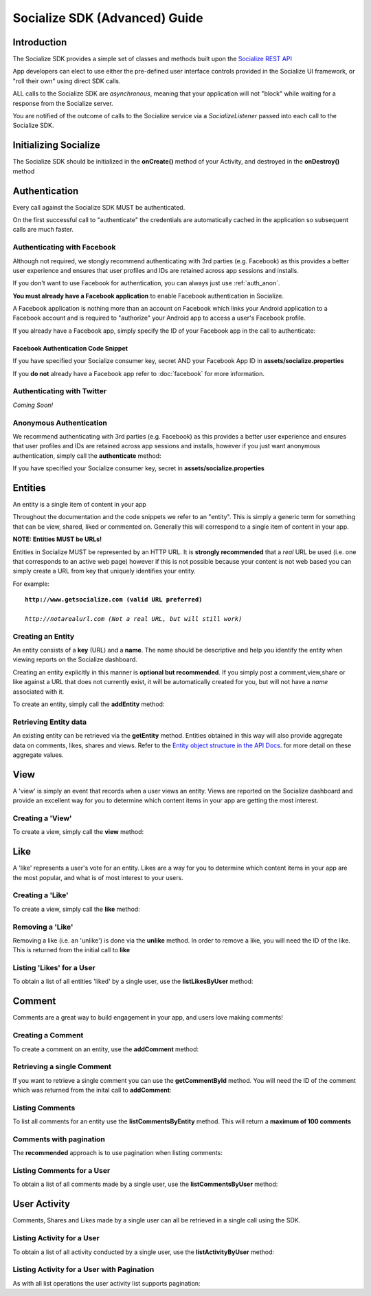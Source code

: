.. raw:: html

	<link rel="stylesheet" href="static/css/gist.css" type="text/css" />
	
==============================
Socialize SDK (Advanced) Guide
==============================

Introduction
------------
The Socialize SDK provides a simple set of classes and methods built upon the `Socialize REST API <http://www.getsocialize.com/docs/v1/>`_

App developers can elect to use either the pre-defined user interface controls provided in the Socialize UI 
framework, or "roll their own" using direct SDK calls.

ALL calls to the Socialize SDK are *asynchronous*, meaning that your application will not "block" while 
waiting for a response from the Socialize server.

You are notified of the outcome of calls to the Socialize service via a *SocializeListener* 
passed into each call to the Socialize SDK.

Initializing Socialize
----------------------
The Socialize SDK should be initialized in the **onCreate()** method of your Activity, 
and destroyed in the **onDestroy()** method

.. raw:: html

	<script src="https://gist.github.com/1132979.js?file=setup.java"></script>

Authentication
--------------
Every call against the Socialize SDK MUST be authenticated.  

On the first successful call to "authenticate" the credentials are automatically cached in the 
application so subsequent calls are much faster.

Authenticating with Facebook
~~~~~~~~~~~~~~~~~~~~~~~~~~~~
Although not required, we stongly recommend authenticating with 3rd parties (e.g. Facebook) as this provides a better user experience 
and ensures that user profiles and IDs are retained across app sessions and installs. 

If you don't want to use Facebook for authentication, you can always just use :ref:`auth_anon`. 

**You must already have a Facebook application** to enable Facebook authentication in Socialize.

A Facebook application is nothing more than an account on Facebook which links your Android application to 
a Facebook account and is required to "authorize" your Android app to access a user's Facebook profile.

If you already have a Facebook app, simply specify the ID of your Facebook app in the call 
to authenticate:

.. _fb_snippet:

Facebook Authentication Code Snippet
====================================

.. raw:: html

	<script src="https://gist.github.com/1132956.js?file=authenticate_fb.java"></script>

If you have specified your Socialize consumer key, secret AND your Facebook App ID in **assets/socialize.properties**

.. raw:: html

	<script src="https://gist.github.com/1132956.js?file=auth_fb_with_props.java"></script>

If you **do not** already have a Facebook app refer to :doc:`facebook` for more information.

Authenticating with Twitter
~~~~~~~~~~~~~~~~~~~~~~~~~~~
*Coming Soon!*
	
.. _auth_anon:

Anonymous Authentication
~~~~~~~~~~~~~~~~~~~~~~~~
We recommend authenticating with 3rd parties (e.g. Facebook) as this provides a better user experience 
and ensures that user profiles and IDs are retained across app sessions and installs, however if you just 
want anonymous authentication, simply call the **authenticate** method:

.. raw:: html

	<script src="https://gist.github.com/1132956.js?file=authenticate.java"></script>

If you have specified your Socialize consumer key, secret in **assets/socialize.properties**

.. raw:: html

	<script src="https://gist.github.com/1132956.js?file=auth_with_props.java"></script>
	
Entities
--------
An entity is a single item of content in your app

Throughout the documentation and the code snippets we refer to an "entity".  This is simply a 
generic term for something that can be view, shared, liked or commented on.  Generally this will
correspond to a single item of content in your app.

**NOTE: Entities MUST be URLs!**

Entities in Socialize MUST be represented by an HTTP URL.  It is **strongly recommended** that a 
*real* URL be used (i.e. one that corresponds to an active web page) however if this is not possible 
because your content is not web based you can simply create a URL from key that uniquely identifies 
your entity.  

For example:

.. parsed-literal::

	**http://www.getsocialize.com (valid URL preferred)**
	
	*http://notarealurl.com (Not a real URL, but will still work)*
	
Creating an Entity
~~~~~~~~~~~~~~~~~~
An entity consists of a **key** (URL) and a **name**.  The name should be descriptive and help you identify the 
entity when viewing reports on the Socialize dashboard.

Creating an entity explicitly in this manner is **optional but recommended**.  If you simply post a 
comment,view,share or like against a URL that does not currently exist, it will be automatically created 
for you, but will not have a *name* associated with it.

To create an entity, simply call the **addEntity** method:

.. raw:: html

	<script src="https://gist.github.com/1132973.js?file=addentity.java"></script>


Retrieving Entity data
~~~~~~~~~~~~~~~~~~~~~~
An existing entity can be retrieved via the **getEntity** method.  Entities obtained in this way will also 
provide aggregate data on comments, likes, shares and views.  Refer to the `Entity object structure in the API Docs <http://www.getsocialize.com/docs/v1/#entity-object>`_.
for more detail on these aggregate values.

.. raw:: html

	<script src="https://gist.github.com/1132973.js?file=getentity.java"></script>


View
----
A 'view' is simply an event that records when a user views an entity.  Views are reported on the Socialize 
dashboard and provide an excellent way for you to determine which content items in your app are getting the 
most interest.

Creating a 'View'
~~~~~~~~~~~~~~~~~
To create a view, simply call the **view** method:

.. raw:: html

	<script src="https://gist.github.com/1132987.js?file=addview.java"></script>

Like
----
A 'like' represents a user's vote for an entity.  Likes are a way for you to determine which content items 
in your app are the most popular, and what is of most interest to your users.

Creating a 'Like'
~~~~~~~~~~~~~~~~~
To create a view, simply call the **like** method:

.. raw:: html

	<script src="https://gist.github.com/1132969.js?file=addlike.java"></script>
	
Removing a 'Like'
~~~~~~~~~~~~~~~~~
Removing a like (i.e. an 'unlike') is done via the **unlike** method.  In order to remove a like, you will 
need the ID of the like.  This is returned from the initial call to **like**

.. raw:: html

	<script src="https://gist.github.com/1132969.js?file=unlike.java"></script>

Listing 'Likes' for a User
~~~~~~~~~~~~~~~~~~~~~~~~~~
To obtain a list of all entities 'liked' by a single user, use the **listLikesByUser** method:

.. raw:: html

	<script src="https://gist.github.com/1132969.js?file=list_likes.java"></script>

Comment
-------
Comments are a great way to build engagement in your app, and users love making comments!

Creating a Comment
~~~~~~~~~~~~~~~~~~
To create a comment on an entity, use the **addComment** method:

.. raw:: html

	<script src="https://gist.github.com/1132965.js?file=addcomment.java"></script>

Retrieving a single Comment
~~~~~~~~~~~~~~~~~~~~~~~~~~~
If you want to retrieve a single comment you can use the **getCommentById** method.  You will need the ID 
of the comment which was returned from the inital call to **addComment**:

.. raw:: html

	<script src="https://gist.github.com/1132965.js?file=getcommentbyid.java"></script>

Listing Comments
~~~~~~~~~~~~~~~~
To list all comments for an entity use the **listCommentsByEntity** method.  This will return a **maximum of 100 comments**

.. raw:: html

	<script src="https://gist.github.com/1132965.js?file=listcomments_np.java"></script>


Comments with pagination
~~~~~~~~~~~~~~~~~~~~~~~~
The **recommended** approach is to use pagination when listing comments:

.. raw:: html

	<script src="https://gist.github.com/1132965.js?file=listcomments.java"></script>
	
Listing Comments for a User
~~~~~~~~~~~~~~~~~~~~~~~~~~~
To obtain a list of all comments made by a single user, use the **listCommentsByUser** method:

.. raw:: html

	<script src="https://gist.github.com/1132969.js?file=list_user_comments.java"></script>	
	
User Activity
-------------
Comments, Shares and Likes made by a single user can all be retrieved in a single call using the SDK.

Listing Activity for a User
~~~~~~~~~~~~~~~~~~~~~~~~~~~
To obtain a list of all activity conducted by a single user, use the **listActivityByUser** method:

.. raw:: html

	<script src="https://gist.github.com/1132969.js?file=list_user_activity.java"></script>
	
Listing Activity for a User with Pagination
~~~~~~~~~~~~~~~~~~~~~~~~~~~~~~~~~~~~~~~~~~~
As with all list operations the user activity list supports pagination:

.. raw:: html

	<script src="https://gist.github.com/1132969.js?file=list_user_activity_paged.java"></script>	
